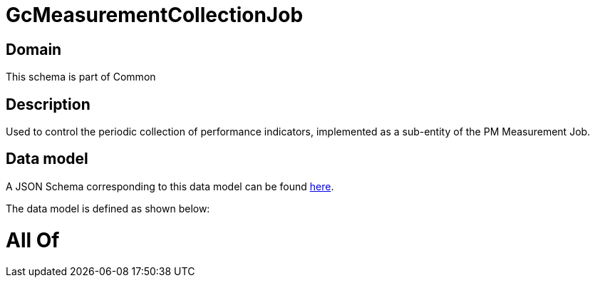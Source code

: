 = GcMeasurementCollectionJob

[#domain]
== Domain

This schema is part of Common

[#description]
== Description

Used to control the periodic collection of performance indicators, implemented as a sub-entity of the PM Measurement Job.


[#data_model]
== Data model

A JSON Schema corresponding to this data model can be found https://tmforum.org[here].

The data model is defined as shown below:


= All Of 
